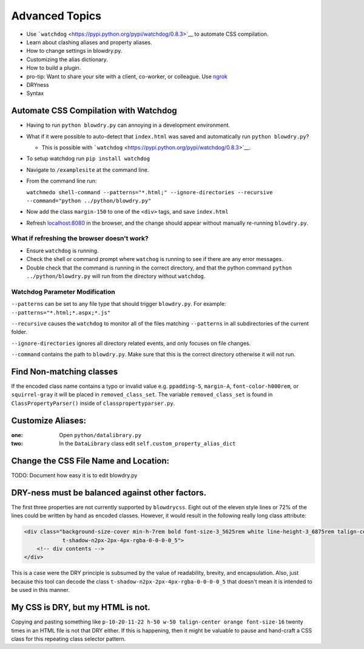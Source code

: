 Advanced Topics
===============

- Use ```watchdog`` <https://pypi.python.org/pypi/watchdog/0.8.3>`__ to automate CSS compilation.
- Learn about clashing aliases and property aliases.
- How to change settings in blowdry.py.
- Customizing the alias dictionary.
- How to build a plugin.
- pro-tip: Want to share your site with a client, co-worker, or colleague. Use `ngrok <https://ngrok.com/>`__
- DRYness
- Syntax

Automate CSS Compilation with Watchdog
~~~~~~~~~~~~~~~~~~~~~~~~~~~~~~~~~~~~~~

-  Having to run ``python blowdry.py`` can annoying in a development environment.
-  What if it were possible to auto-detect that ``index.html`` was saved and automatically
   run ``python blowdry.py``?

   -  This is possible with
      ```watchdog`` <https://pypi.python.org/pypi/watchdog/0.8.3>`__.

-  To setup watchdog run ``pip install watchdog``
-  Navigate to ``/examplesite`` at the command line.
-  From the command line run:

   ``watchmedo shell-command --patterns="*.html;" --ignore-directories --recursive --command="python ../python/blowdry.py"``
-  Now add the class ``margin-150`` to one of the ``<div>`` tags, and
   save ``index.html``
-  Refresh `localhost:8080 <http://localhost:8080>`__ in the browser,
   and the change should appear without manually re-running
   ``blowdry.py``.

What if refreshing the browser doesn't work?
''''''''''''''''''''''''''''''''''''''''''''

-  Ensure ``watchdog`` is running.
-  Check the shell or command prompt where ``watchog`` is running to see
   if there are any error messages.
-  Double check that the command is running in the correct directory,
   and that the python command ``python ../python/blowdry.py`` will run from the directory without
   ``watchdog``.

Watchdog Parameter Modification
'''''''''''''''''''''''''''''''

``--patterns`` can be set to any file type that should trigger
``blowdry.py``. For example: ``--patterns="*.html;*.aspx;*.js"``

``--recursive`` causes the ``watchdog`` to monitor all of the files
matching ``--patterns`` in all subdirectories of the current folder.

``--ignore-directories`` ignores all directory related events, and only
focuses on file changes.

``--command`` contains the path to ``blowdry.py``. Make sure that this
is the correct directory otherwise it will not run.

Find Non-matching classes
~~~~~~~~~~~~~~~~~~~~~~~~~

If the encoded class name contains a typo or invalid value e.g.
``ppadding-5``, ``margin-A``, ``font-color-h000rem``, or
``squirrel-gray`` it will be placed in ``removed_class_set``. The
variable ``removed_class_set`` is found in ``ClassPropertyParser()``
inside of ``classpropertyparser.py``.

Customize Aliases:
~~~~~~~~~~~~~~~~~~

:one: Open ``python/datalibrary.py``

:two: In the ``DataLibrary`` class edit ``self.custom_property_alias_dict``

Change the CSS File Name and Location:
~~~~~~~~~~~~~~~~~~~~~~~~~~~~~~~~~~~~~~

TODO: Document how easy it is to edit blowdry.py

DRY-ness must be balanced against other factors.
~~~~~~~~~~~~~~~~~~~~~~~~~~~~~~~~~~~~~~~~~~~~~~~~

The first three properties are not currently supported by
``blowdrycss``. Eight out of the eleven style lines or 72% of the lines
could be written by hand as encoded classes. However, it would result in
the following really long class attribute:

.. code:: html

    <div class="background-size-cover min-h-7rem bold font-size-3_5625rem white line-height-3_6875rem talign-center
                t-shadow-n2px-2px-4px-rgba-0-0-0-0_5">
        <!-- div contents -->
    </div>

This is a case were the DRY principle is subsumed by the value of
readability, brevity, and encapsulation. Also, just because this tool
can decode the class ``t-shadow-n2px-2px-4px-rgba-0-0-0-0_5`` that
doesn't mean it is intended to be used in this manner.

My CSS is DRY, but my HTML is not.
~~~~~~~~~~~~~~~~~~~~~~~~~~~~~~~~~~

Copying and pasting something like
``p-10-20-11-22 h-50 w-50 talign-center orange font-size-16`` twenty times in an
HTML file is not that DRY either. If this is happening, then it might be
valuable to pause and hand-craft a CSS class for this repeating class selector
pattern.
